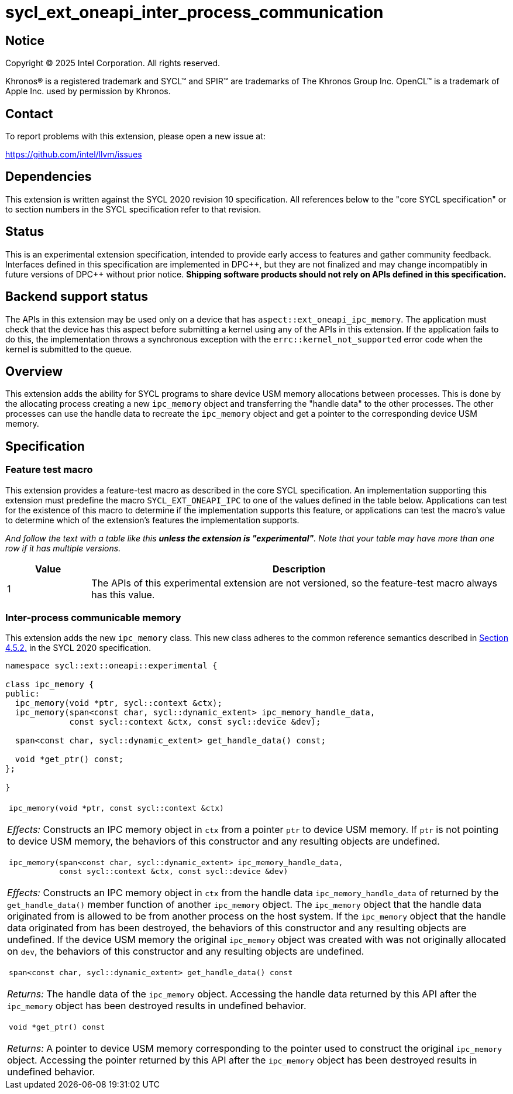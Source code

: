 = sycl_ext_oneapi_inter_process_communication

:source-highlighter: coderay
:coderay-linenums-mode: table

// This section needs to be after the document title.
:doctype: book
:toc2:
:toc: left
:encoding: utf-8
:lang: en
:dpcpp: pass:[DPC++]
:endnote: &#8212;{nbsp}end{nbsp}note

// Set the default source code type in this document to C++,
// for syntax highlighting purposes.  This is needed because
// docbook uses c++ and html5 uses cpp.
:language: {basebackend@docbook:c++:cpp}


== Notice

[%hardbreaks]
Copyright (C) 2025 Intel Corporation.  All rights reserved.

Khronos(R) is a registered trademark and SYCL(TM) and SPIR(TM) are trademarks
of The Khronos Group Inc.  OpenCL(TM) is a trademark of Apple Inc. used by
permission by Khronos.


== Contact

To report problems with this extension, please open a new issue at:

https://github.com/intel/llvm/issues


== Dependencies

This extension is written against the SYCL 2020 revision 10 specification.  All
references below to the "core SYCL specification" or to section numbers in the
SYCL specification refer to that revision.


== Status

This is an experimental extension specification, intended to provide early
access to features and gather community feedback.  Interfaces defined in this
specification are implemented in {dpcpp}, but they are not finalized and may
change incompatibly in future versions of {dpcpp} without prior notice.
*Shipping software products should not rely on APIs defined in this
specification.*


== Backend support status

The APIs in this extension may be used only on a device that has
`aspect::ext_oneapi_ipc_memory`.  The application must check that the device has
this aspect before submitting a kernel using any of the APIs in this
extension.  If the application fails to do this, the implementation throws
a synchronous exception with the `errc::kernel_not_supported` error code
when the kernel is submitted to the queue.


== Overview

This extension adds the ability for SYCL programs to share device USM memory
allocations between processes. This is done by the allocating process creating
a new `ipc_memory` object and transferring the "handle data" to the other
processes. The other processes can use the handle data to recreate the
`ipc_memory` object and get a pointer to the corresponding device USM memory.


== Specification

=== Feature test macro

This extension provides a feature-test macro as described in the core SYCL
specification.  An implementation supporting this extension must predefine the
macro `SYCL_EXT_ONEAPI_IPC` to one of the values defined in the table
below.  Applications can test for the existence of this macro to determine if
the implementation supports this feature, or applications can test the macro's
value to determine which of the extension's features the implementation
supports.

_And follow the text with a table like this *unless the extension is
"experimental"*.  Note that your table may have more than one row if it
has multiple versions._

[%header,cols="1,5"]
|===
|Value
|Description

|1
|The APIs of this experimental extension are not versioned, so the
 feature-test macro always has this value.
|===

=== Inter-process communicable memory


This extension adds the new `ipc_memory` class. This new class adheres to the
common reference semantics described in
https://registry.khronos.org/SYCL/specs/sycl-2020/html/sycl-2020.html#sec:reference-semantics[Section 4.5.2.]
in the SYCL 2020 specification.

```
namespace sycl::ext::oneapi::experimental {

class ipc_memory {
public:
  ipc_memory(void *ptr, sycl::context &ctx);
  ipc_memory(span<const char, sycl::dynamic_extent> ipc_memory_handle_data,
             const sycl::context &ctx, const sycl::device &dev);

  span<const char, sycl::dynamic_extent> get_handle_data() const;

  void *get_ptr() const;
};

}
```

|====
a|
[frame=all,grid=none]
!====
a!
[source]
----
ipc_memory(void *ptr, const sycl::context &ctx)
----
!====

_Effects:_ Constructs an IPC memory object in `ctx` from a pointer `ptr` to
device USM memory.
If `ptr` is not pointing to device USM memory, the behaviors of this constructor
and any resulting objects are undefined.

!====
a!
[source]
----
ipc_memory(span<const char, sycl::dynamic_extent> ipc_memory_handle_data,
           const sycl::context &ctx, const sycl::device &dev)
----
!====

_Effects:_ Constructs an IPC memory object in `ctx` from the handle data
`ipc_memory_handle_data` of returned by the `get_handle_data()` member function
of another `ipc_memory` object.
The `ipc_memory` object that the handle data originated from is allowed to be
from another process on the host system.
If the `ipc_memory` object that the handle data originated from has been
destroyed, the behaviors of this constructor and any resulting objects are
undefined.
If the device USM memory the original `ipc_memory` object was created with was
not originally allocated on `dev`, the behaviors of this constructor and any
resulting objects are undefined.

!====
a!
[source]
----
span<const char, sycl::dynamic_extent> get_handle_data() const
----
!====

_Returns:_ The handle data of the `ipc_memory` object.
Accessing the handle data returned by this API after the `ipc_memory` object has
been destroyed results in undefined behavior.

!====
a!
[source]
----
void *get_ptr() const
----
!====

_Returns:_ A pointer to device USM memory corresponding to the pointer used to
construct the original `ipc_memory` object.
Accessing the pointer returned by this API after the `ipc_memory` object has
been destroyed results in undefined behavior.

|====


